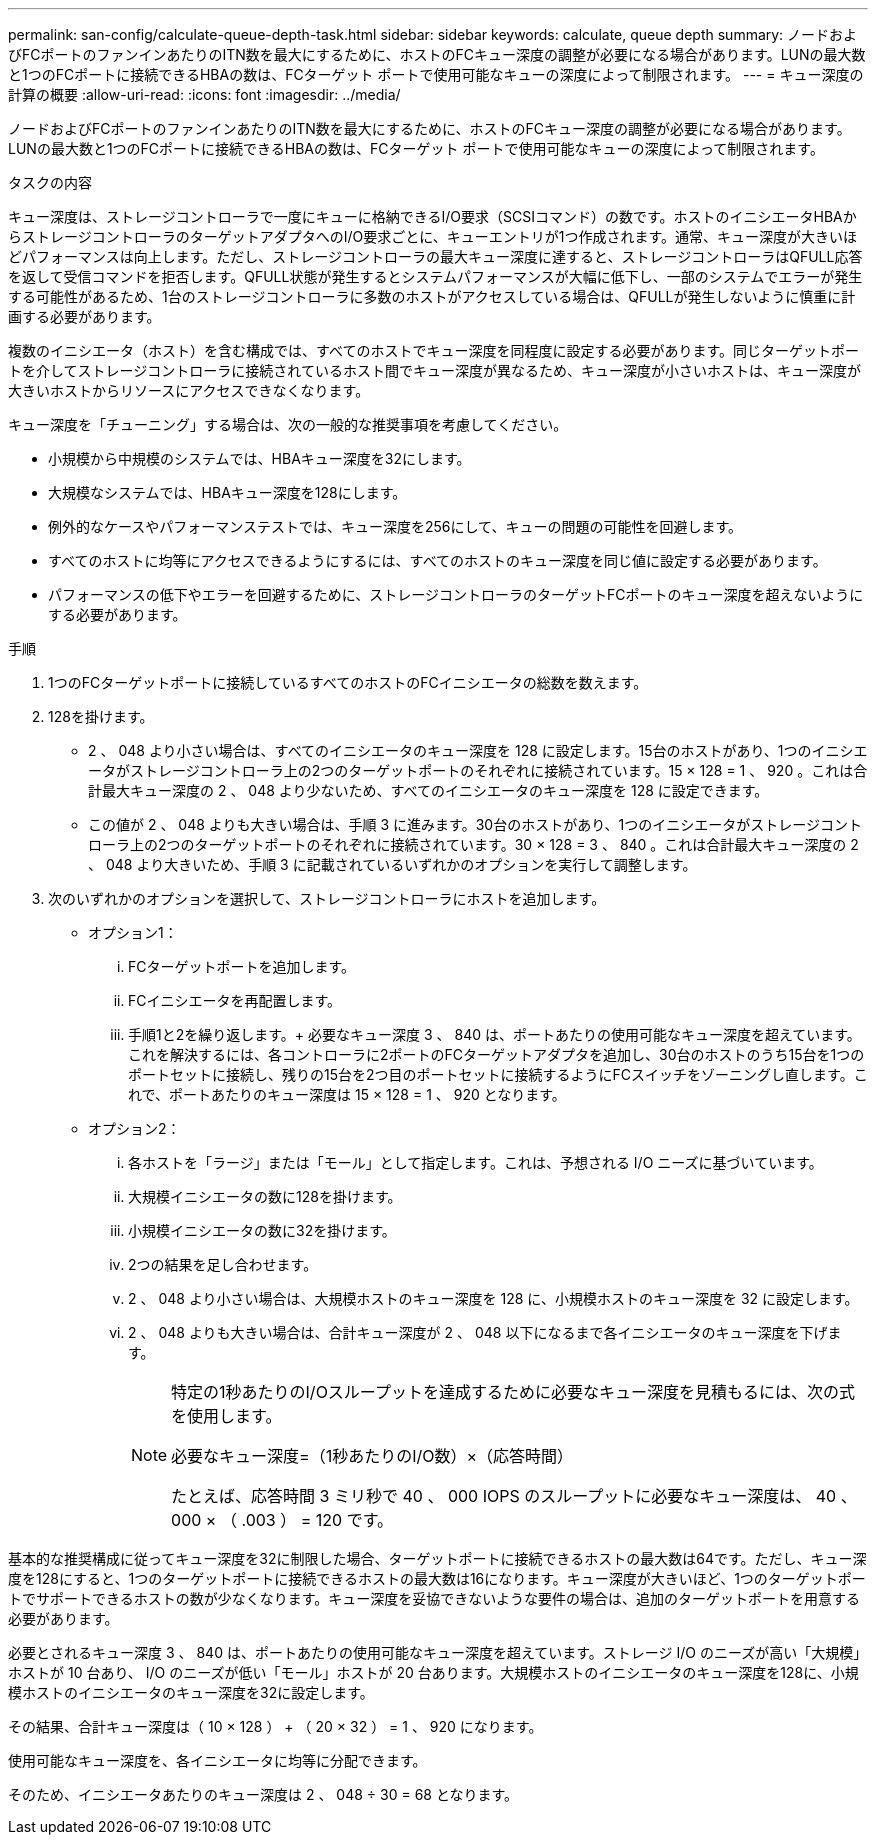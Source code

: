 ---
permalink: san-config/calculate-queue-depth-task.html 
sidebar: sidebar 
keywords: calculate, queue depth 
summary: ノードおよびFCポートのファンインあたりのITN数を最大にするために、ホストのFCキュー深度の調整が必要になる場合があります。LUNの最大数と1つのFCポートに接続できるHBAの数は、FCターゲット ポートで使用可能なキューの深度によって制限されます。 
---
= キュー深度の計算の概要
:allow-uri-read: 
:icons: font
:imagesdir: ../media/


[role="lead"]
ノードおよびFCポートのファンインあたりのITN数を最大にするために、ホストのFCキュー深度の調整が必要になる場合があります。LUNの最大数と1つのFCポートに接続できるHBAの数は、FCターゲット ポートで使用可能なキューの深度によって制限されます。

.タスクの内容
キュー深度は、ストレージコントローラで一度にキューに格納できるI/O要求（SCSIコマンド）の数です。ホストのイニシエータHBAからストレージコントローラのターゲットアダプタへのI/O要求ごとに、キューエントリが1つ作成されます。通常、キュー深度が大きいほどパフォーマンスは向上します。ただし、ストレージコントローラの最大キュー深度に達すると、ストレージコントローラはQFULL応答を返して受信コマンドを拒否します。QFULL状態が発生するとシステムパフォーマンスが大幅に低下し、一部のシステムでエラーが発生する可能性があるため、1台のストレージコントローラに多数のホストがアクセスしている場合は、QFULLが発生しないように慎重に計画する必要があります。

複数のイニシエータ（ホスト）を含む構成では、すべてのホストでキュー深度を同程度に設定する必要があります。同じターゲットポートを介してストレージコントローラに接続されているホスト間でキュー深度が異なるため、キュー深度が小さいホストは、キュー深度が大きいホストからリソースにアクセスできなくなります。

キュー深度を「チューニング」する場合は、次の一般的な推奨事項を考慮してください。

* 小規模から中規模のシステムでは、HBAキュー深度を32にします。
* 大規模なシステムでは、HBAキュー深度を128にします。
* 例外的なケースやパフォーマンステストでは、キュー深度を256にして、キューの問題の可能性を回避します。
* すべてのホストに均等にアクセスできるようにするには、すべてのホストのキュー深度を同じ値に設定する必要があります。
* パフォーマンスの低下やエラーを回避するために、ストレージコントローラのターゲットFCポートのキュー深度を超えないようにする必要があります。


.手順
. 1つのFCターゲットポートに接続しているすべてのホストのFCイニシエータの総数を数えます。
. 128を掛けます。
+
** 2 、 048 より小さい場合は、すべてのイニシエータのキュー深度を 128 に設定します。15台のホストがあり、1つのイニシエータがストレージコントローラ上の2つのターゲットポートのそれぞれに接続されています。15 × 128 = 1 、 920 。これは合計最大キュー深度の 2 、 048 より少ないため、すべてのイニシエータのキュー深度を 128 に設定できます。
** この値が 2 、 048 よりも大きい場合は、手順 3 に進みます。30台のホストがあり、1つのイニシエータがストレージコントローラ上の2つのターゲットポートのそれぞれに接続されています。30 × 128 = 3 、 840 。これは合計最大キュー深度の 2 、 048 より大きいため、手順 3 に記載されているいずれかのオプションを実行して調整します。


. 次のいずれかのオプションを選択して、ストレージコントローラにホストを追加します。
+
** オプション1：
+
... FCターゲットポートを追加します。
... FCイニシエータを再配置します。
... 手順1と2を繰り返します。+ 必要なキュー深度 3 、 840 は、ポートあたりの使用可能なキュー深度を超えています。これを解決するには、各コントローラに2ポートのFCターゲットアダプタを追加し、30台のホストのうち15台を1つのポートセットに接続し、残りの15台を2つ目のポートセットに接続するようにFCスイッチをゾーニングし直します。これで、ポートあたりのキュー深度は 15 × 128 = 1 、 920 となります。


** オプション2：
+
... 各ホストを「ラージ」または「モール」として指定します。これは、予想される I/O ニーズに基づいています。
... 大規模イニシエータの数に128を掛けます。
... 小規模イニシエータの数に32を掛けます。
... 2つの結果を足し合わせます。
... 2 、 048 より小さい場合は、大規模ホストのキュー深度を 128 に、小規模ホストのキュー深度を 32 に設定します。
... 2 、 048 よりも大きい場合は、合計キュー深度が 2 、 048 以下になるまで各イニシエータのキュー深度を下げます。
+
[NOTE]
====
特定の1秒あたりのI/Oスループットを達成するために必要なキュー深度を見積もるには、次の式を使用します。

必要なキュー深度=（1秒あたりのI/O数）×（応答時間）

たとえば、応答時間 3 ミリ秒で 40 、 000 IOPS のスループットに必要なキュー深度は、 40 、 000 × （ .003 ） = 120 です。

====






基本的な推奨構成に従ってキュー深度を32に制限した場合、ターゲットポートに接続できるホストの最大数は64です。ただし、キュー深度を128にすると、1つのターゲットポートに接続できるホストの最大数は16になります。キュー深度が大きいほど、1つのターゲットポートでサポートできるホストの数が少なくなります。キュー深度を妥協できないような要件の場合は、追加のターゲットポートを用意する必要があります。

必要とされるキュー深度 3 、 840 は、ポートあたりの使用可能なキュー深度を超えています。ストレージ I/O のニーズが高い「大規模」ホストが 10 台あり、 I/O のニーズが低い「モール」ホストが 20 台あります。大規模ホストのイニシエータのキュー深度を128に、小規模ホストのイニシエータのキュー深度を32に設定します。

その結果、合計キュー深度は（ 10 × 128 ） + （ 20 × 32 ） = 1 、 920 になります。

使用可能なキュー深度を、各イニシエータに均等に分配できます。

そのため、イニシエータあたりのキュー深度は 2 、 048 ÷ 30 = 68 となります。
